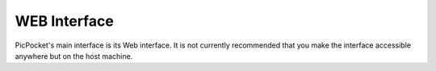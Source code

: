 WEB Interface
=============

.. todo::
    Write these docs!

PicPocket's main interface is its Web interface. It is not currently recommended that you make the interface accessible anywhere but on the host machine.